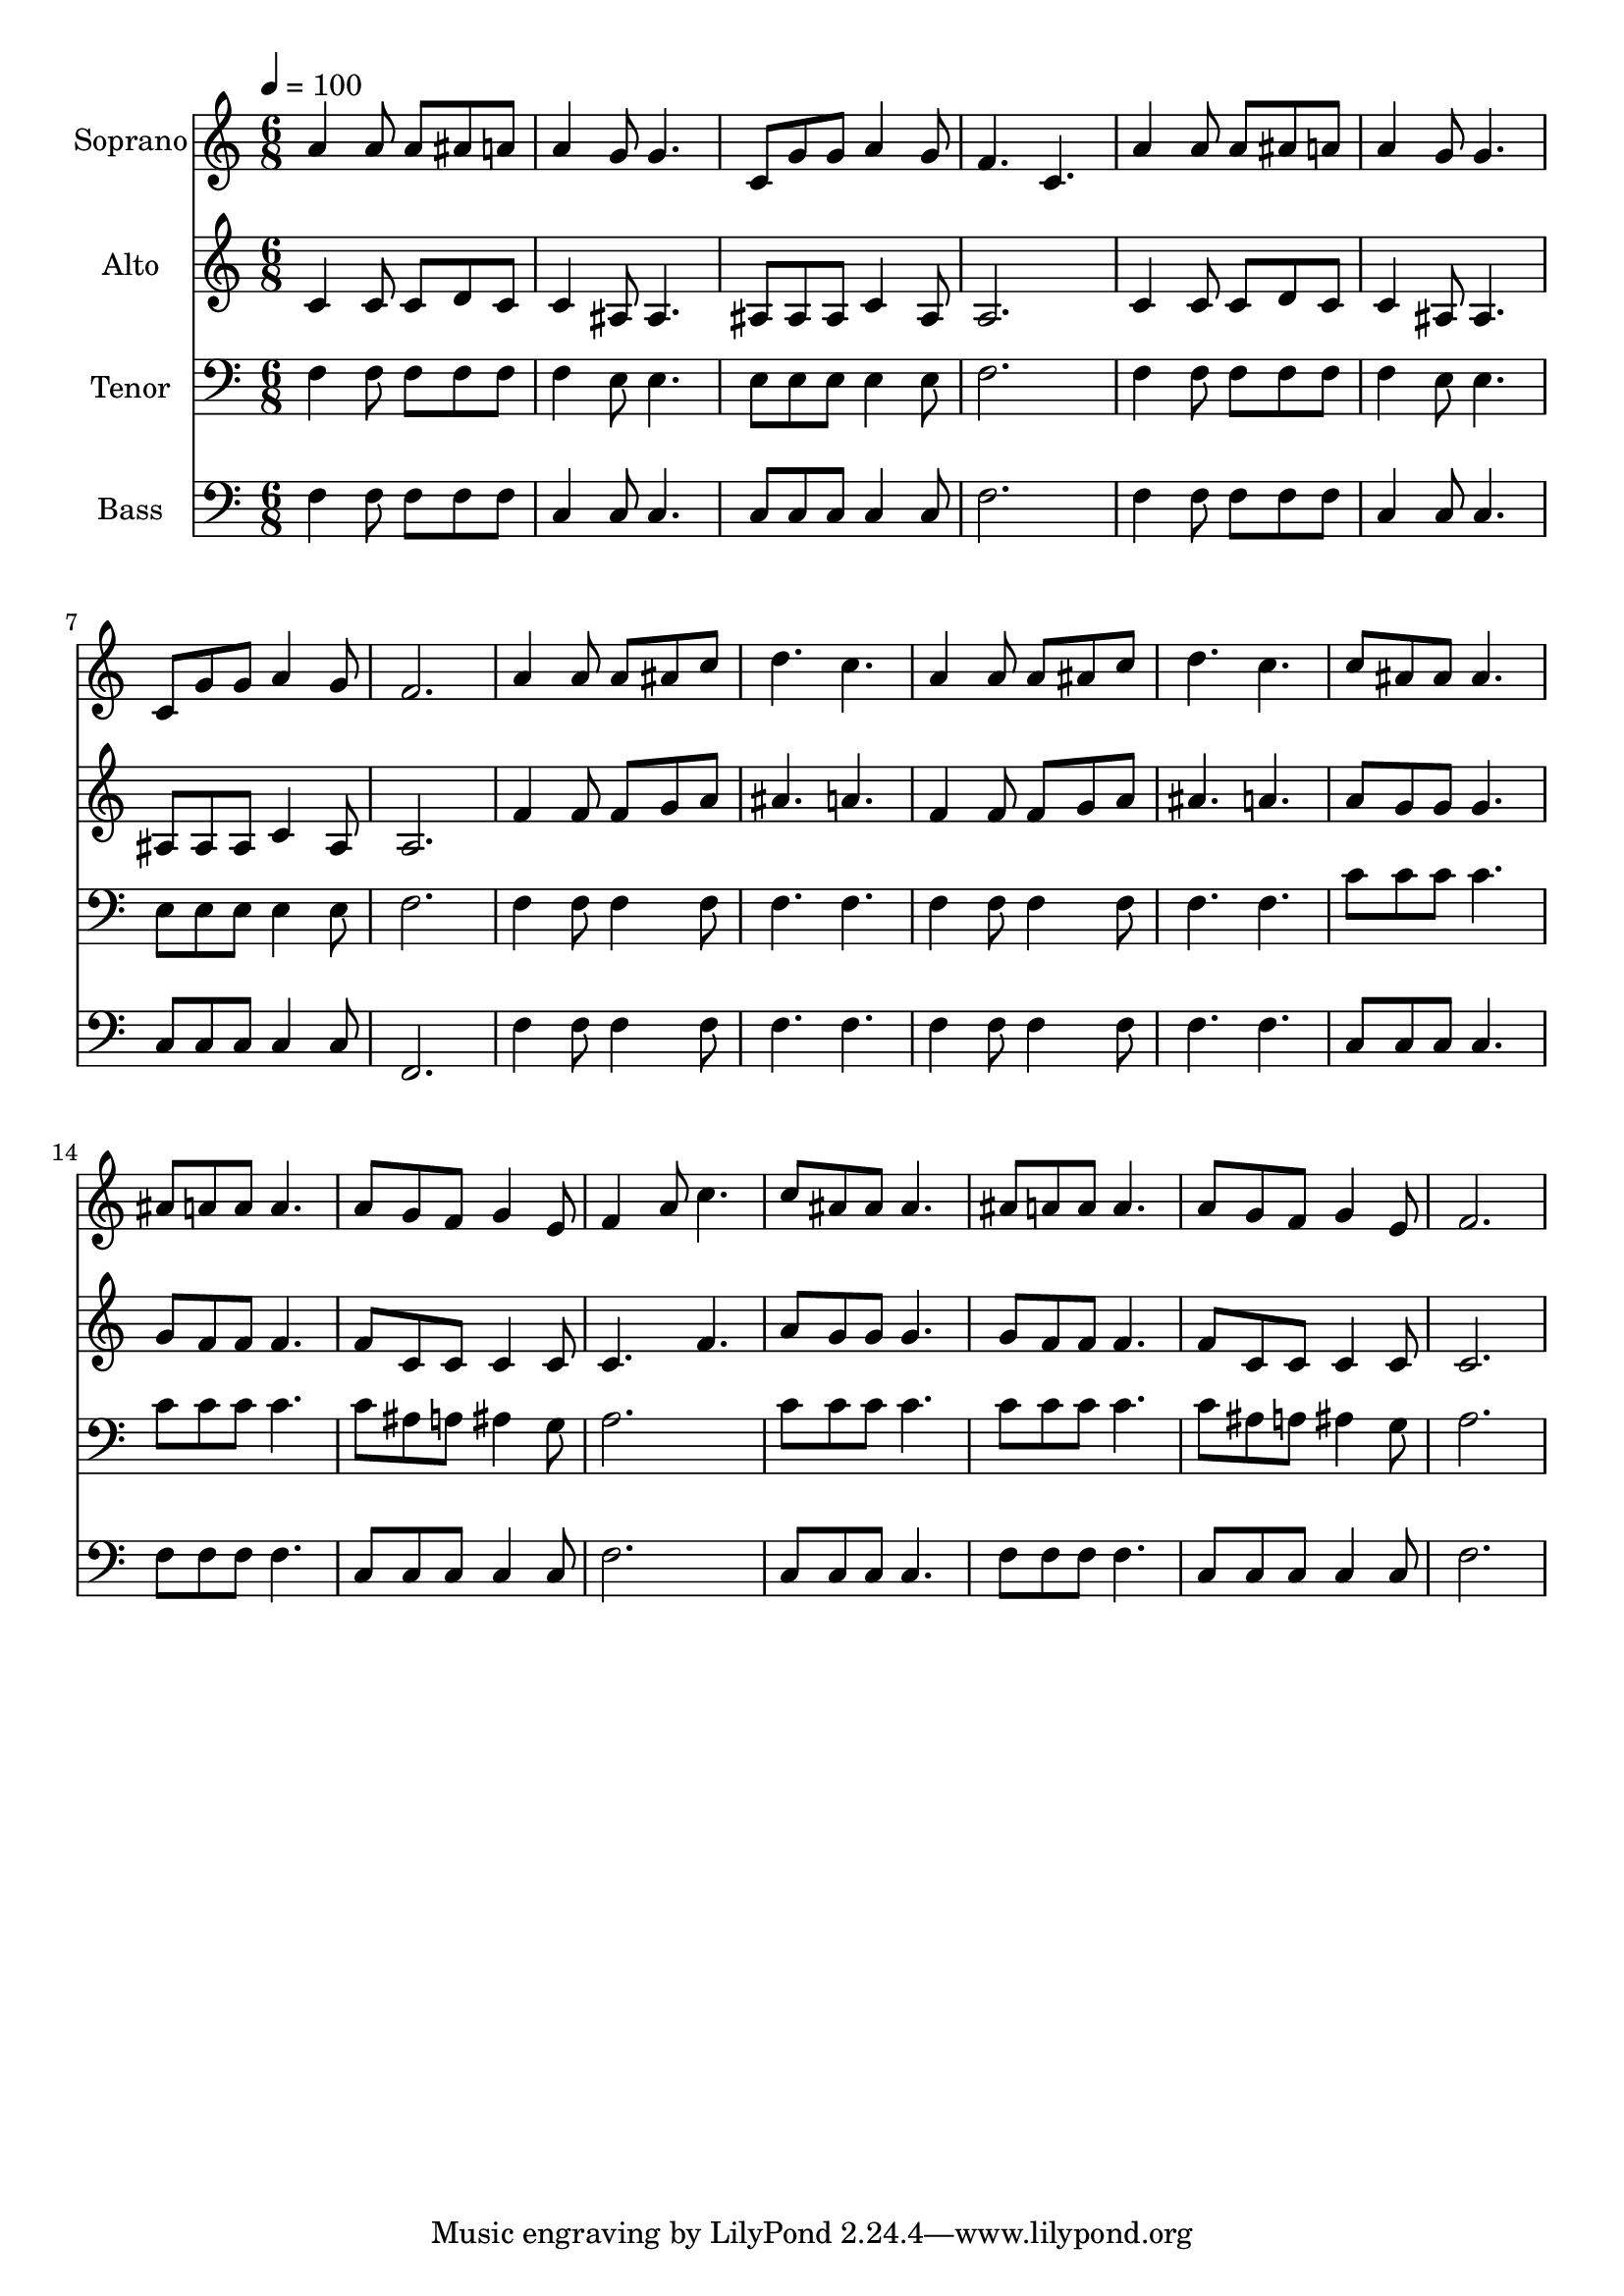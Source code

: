 % Lily was here -- automatically converted by c:/Program Files (x86)/LilyPond/usr/bin/midi2ly.py from output/midi/dh286fv.mid
\version "2.14.0"

\layout {
  \context {
    \Voice
    \remove "Note_heads_engraver"
    \consists "Completion_heads_engraver"
    \remove "Rest_engraver"
    \consists "Completion_rest_engraver"
  }
}

trackAchannelA = {


  \key c \major
    
  \time 6/8 
  

  \key c \major
  
  \tempo 4 = 100 
  
  % [MARKER] Conduct
  
}

trackA = <<
  \context Voice = voiceA \trackAchannelA
>>


trackBchannelA = {
  
  \set Staff.instrumentName = "Soprano"
  
}

trackBchannelB = \relative c {
  a''4 a8 a ais a 
  | % 2
  a4 g8 g4. 
  | % 3
  c,8 g' g a4 g8 
  | % 4
  f4. c 
  | % 5
  a'4 a8 a ais a 
  | % 6
  a4 g8 g4. 
  | % 7
  c,8 g' g a4 g8 
  | % 8
  f2. 
  | % 9
  a4 a8 a ais c 
  | % 10
  d4. c 
  | % 11
  a4 a8 a ais c 
  | % 12
  d4. c 
  | % 13
  c8 ais ais ais4. 
  | % 14
  ais8 a a a4. 
  | % 15
  a8 g f g4 e8 
  | % 16
  f4 a8 c4. 
  | % 17
  c8 ais ais ais4. 
  | % 18
  ais8 a a a4. 
  | % 19
  a8 g f g4 e8 
  | % 20
  f2. 
  | % 21
  
}

trackB = <<
  \context Voice = voiceA \trackBchannelA
  \context Voice = voiceB \trackBchannelB
>>


trackCchannelA = {
  
  \set Staff.instrumentName = "Alto"
  
}

trackCchannelB = \relative c {
  c'4 c8 c d c 
  | % 2
  c4 ais8 ais4. 
  | % 3
  ais8 ais ais c4 ais8 
  | % 4
  a2. 
  | % 5
  c4 c8 c d c 
  | % 6
  c4 ais8 ais4. 
  | % 7
  ais8 ais ais c4 ais8 
  | % 8
  a2. 
  | % 9
  f'4 f8 f g a 
  | % 10
  ais4. a 
  | % 11
  f4 f8 f g a 
  | % 12
  ais4. a 
  | % 13
  a8 g g g4. 
  | % 14
  g8 f f f4. 
  | % 15
  f8 c c c4 c8 
  | % 16
  c4. f 
  | % 17
  a8 g g g4. 
  | % 18
  g8 f f f4. 
  | % 19
  f8 c c c4 c8 
  | % 20
  c2. 
  | % 21
  
}

trackC = <<
  \context Voice = voiceA \trackCchannelA
  \context Voice = voiceB \trackCchannelB
>>


trackDchannelA = {
  
  \set Staff.instrumentName = "Tenor"
  
}

trackDchannelB = \relative c {
  f4 f8 f f f 
  | % 2
  f4 e8 e4. 
  | % 3
  e8 e e e4 e8 
  | % 4
  f2. 
  | % 5
  f4 f8 f f f 
  | % 6
  f4 e8 e4. 
  | % 7
  e8 e e e4 e8 
  | % 8
  f2. 
  | % 9
  f4 f8 f4 f8 
  | % 10
  f4. f 
  | % 11
  f4 f8 f4 f8 
  | % 12
  f4. f 
  | % 13
  c'8 c c c4. 
  | % 14
  c8 c c c4. 
  | % 15
  c8 ais a ais4 g8 
  | % 16
  a2. 
  | % 17
  c8 c c c4. 
  | % 18
  c8 c c c4. 
  | % 19
  c8 ais a ais4 g8 
  | % 20
  a2. 
  | % 21
  
}

trackD = <<

  \clef bass
  
  \context Voice = voiceA \trackDchannelA
  \context Voice = voiceB \trackDchannelB
>>


trackEchannelA = {
  
  \set Staff.instrumentName = "Bass"
  
}

trackEchannelB = \relative c {
  f4 f8 f f f 
  | % 2
  c4 c8 c4. 
  | % 3
  c8 c c c4 c8 
  | % 4
  f2. 
  | % 5
  f4 f8 f f f 
  | % 6
  c4 c8 c4. 
  | % 7
  c8 c c c4 c8 
  | % 8
  f,2. 
  | % 9
  f'4 f8 f4 f8 
  | % 10
  f4. f 
  | % 11
  f4 f8 f4 f8 
  | % 12
  f4. f 
  | % 13
  c8 c c c4. 
  | % 14
  f8 f f f4. 
  | % 15
  c8 c c c4 c8 
  | % 16
  f2. 
  | % 17
  c8 c c c4. 
  | % 18
  f8 f f f4. 
  | % 19
  c8 c c c4 c8 
  | % 20
  f2. 
  | % 21
  
}

trackE = <<

  \clef bass
  
  \context Voice = voiceA \trackEchannelA
  \context Voice = voiceB \trackEchannelB
>>


trackF = <<
>>


trackGchannelA = {
  
  \set Staff.instrumentName = "Digital Hymn #286"
  
}

trackG = <<
  \context Voice = voiceA \trackGchannelA
>>


trackHchannelA = {
  
  \set Staff.instrumentName = "Wonderful Words of Life"
  
}

trackH = <<
  \context Voice = voiceA \trackHchannelA
>>


\score {
  <<
    \context Staff=trackB \trackA
    \context Staff=trackB \trackB
    \context Staff=trackC \trackA
    \context Staff=trackC \trackC
    \context Staff=trackD \trackA
    \context Staff=trackD \trackD
    \context Staff=trackE \trackA
    \context Staff=trackE \trackE
  >>
  \layout {}
  \midi {}
}
